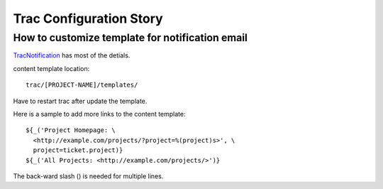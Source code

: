 Trac Configuration Story
========================

How to customize template for notification email
------------------------------------------------

`TracNotification <https://trac.edgewall.org/wiki/TracNotification>`_
has most of the detials.

content template location::

  trac/[PROJECT-NAME]/templates/

Have to restart trac after update the template.

Here is a sample to add more links to the content template::

  ${_('Project Homepage: \
    <http://example.com/projects/?project=%(project)s>', \
    project=ticket.project)}
  ${_('All Projects: <http://example.com/projects/>')}

The back-ward slash (\) is needed for multiple lines.
